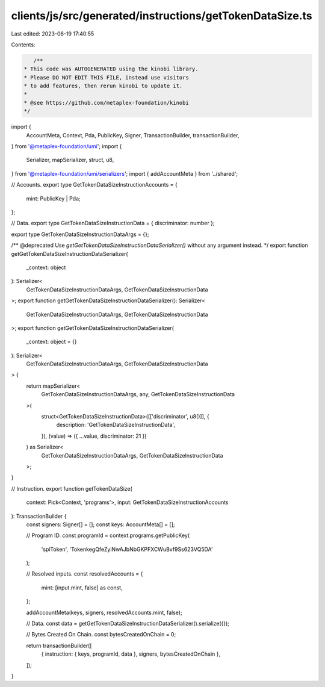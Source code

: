 clients/js/src/generated/instructions/getTokenDataSize.ts
=========================================================

Last edited: 2023-06-19 17:40:55

Contents:

.. code-block:: ts

    /**
 * This code was AUTOGENERATED using the kinobi library.
 * Please DO NOT EDIT THIS FILE, instead use visitors
 * to add features, then rerun kinobi to update it.
 *
 * @see https://github.com/metaplex-foundation/kinobi
 */

import {
  AccountMeta,
  Context,
  Pda,
  PublicKey,
  Signer,
  TransactionBuilder,
  transactionBuilder,
} from '@metaplex-foundation/umi';
import {
  Serializer,
  mapSerializer,
  struct,
  u8,
} from '@metaplex-foundation/umi/serializers';
import { addAccountMeta } from '../shared';

// Accounts.
export type GetTokenDataSizeInstructionAccounts = {
  mint: PublicKey | Pda;
};

// Data.
export type GetTokenDataSizeInstructionData = { discriminator: number };

export type GetTokenDataSizeInstructionDataArgs = {};

/** @deprecated Use `getGetTokenDataSizeInstructionDataSerializer()` without any argument instead. */
export function getGetTokenDataSizeInstructionDataSerializer(
  _context: object
): Serializer<
  GetTokenDataSizeInstructionDataArgs,
  GetTokenDataSizeInstructionData
>;
export function getGetTokenDataSizeInstructionDataSerializer(): Serializer<
  GetTokenDataSizeInstructionDataArgs,
  GetTokenDataSizeInstructionData
>;
export function getGetTokenDataSizeInstructionDataSerializer(
  _context: object = {}
): Serializer<
  GetTokenDataSizeInstructionDataArgs,
  GetTokenDataSizeInstructionData
> {
  return mapSerializer<
    GetTokenDataSizeInstructionDataArgs,
    any,
    GetTokenDataSizeInstructionData
  >(
    struct<GetTokenDataSizeInstructionData>([['discriminator', u8()]], {
      description: 'GetTokenDataSizeInstructionData',
    }),
    (value) => ({ ...value, discriminator: 21 })
  ) as Serializer<
    GetTokenDataSizeInstructionDataArgs,
    GetTokenDataSizeInstructionData
  >;
}

// Instruction.
export function getTokenDataSize(
  context: Pick<Context, 'programs'>,
  input: GetTokenDataSizeInstructionAccounts
): TransactionBuilder {
  const signers: Signer[] = [];
  const keys: AccountMeta[] = [];

  // Program ID.
  const programId = context.programs.getPublicKey(
    'splToken',
    'TokenkegQfeZyiNwAJbNbGKPFXCWuBvf9Ss623VQ5DA'
  );

  // Resolved inputs.
  const resolvedAccounts = {
    mint: [input.mint, false] as const,
  };

  addAccountMeta(keys, signers, resolvedAccounts.mint, false);

  // Data.
  const data = getGetTokenDataSizeInstructionDataSerializer().serialize({});

  // Bytes Created On Chain.
  const bytesCreatedOnChain = 0;

  return transactionBuilder([
    { instruction: { keys, programId, data }, signers, bytesCreatedOnChain },
  ]);
}



